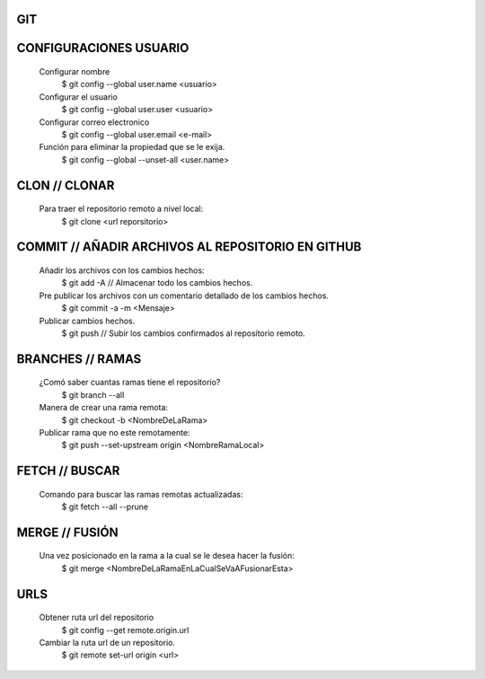 #########################################
GIT
#########################################

###################
CONFIGURACIONES USUARIO
###################

    Configurar nombre 
        $ git config --global user.name <usuario>
	
    Configurar el usuario
        $ git config --global user.user <usuario>
	
    Configurar correo electronico
        $ git config --global user.email <e-mail>
	
    Función para eliminar la propiedad que se le exija. 
        $ git config --global --unset-all <user.name>

###################
CLON // CLONAR
###################
    
    Para traer el repositorio remoto a nivel local: 
        $ git clone <url reporsitorio>

###################
COMMIT // AÑADIR ARCHIVOS AL REPOSITORIO EN GITHUB
###################

    Añadir los archivos con los cambios hechos:
        $ git add -A // Almacenar todo los cambios hechos.

    Pre publicar los archivos con un comentario detallado de los cambios hechos.  
        $ git commit -a -m <Mensaje> 
    
    Publicar cambios hechos. 
        $ git push // Subir los cambios confirmados al repositorio remoto. 

###################
BRANCHES // RAMAS
###################
		
    ¿Comó saber cuantas ramas tiene el repositorio?
	$ git branch --all
		
    Manera de crear una rama remota: 
        $ git checkout -b <NombreDeLaRama>

    Publicar rama que no este remotamente: 
        $ git push --set-upstream origin <NombreRamaLocal>

###################
FETCH // BUSCAR
###################

    Comando para buscar las ramas remotas actualizadas:
        $ git fetch --all --prune 

###################
MERGE // FUSIÓN
###################

    Una vez posicionado en la rama a la cual se le desea hacer la fusión:
        $ git merge <NombreDeLaRamaEnLaCualSeVaAFusionarEsta>

###################
URLS
###################

    Obtener ruta url del repositorio
       $ git config --get remote.origin.url     
       
    Cambiar la ruta url de un repositorio.
       $ git remote set-url origin <url>
       
